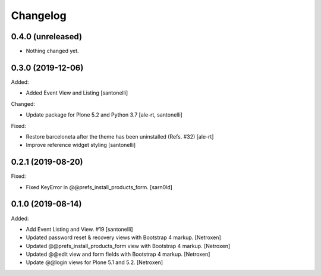 Changelog
=========


0.4.0 (unreleased)
------------------

- Nothing changed yet.


0.3.0 (2019-12-06)
------------------

Added:

- Added Event View and Listing
  [santonelli]

Changed:

- Update package for Plone 5.2 and Python 3.7
  [ale-rt, santonelli]

Fixed:

- Restore barceloneta after the theme has been uninstalled (Refs. #32)
  [ale-rt]

- Improve reference widget styling
  [santonelli]


0.2.1 (2019-08-20)
------------------

Fixed:

- Fixed KeyError in @@prefs_install_products_form.
  [sarn0ld]


0.1.0 (2019-08-14)
------------------

Added:

- Add Event Listing and View. #19
  [santonelli]

- Updated password reset & recovery views with Bootstrap 4 markup.
  [Netroxen]

- Updated @@prefs_install_products_form view with Bootstrap 4 markup.
  [Netroxen]

- Updated @@edit view and form fields with Bootstrap 4 markup.
  [Netroxen]

- Update @@login views for Plone 5.1 and 5.2.
  [Netroxen]
